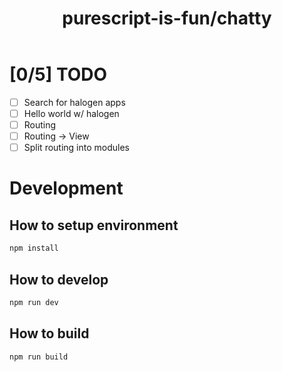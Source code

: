 #+TITLE:      purescript-is-fun/chatty
#+OPTIONS:    ^:{}
#+REPOSITORY: https://github.com/luckynum7/purescript-is-fun

* [0/5] TODO
  - [ ] Search for halogen apps
  - [ ] Hello world w/ halogen
  - [ ] Routing
  - [ ] Routing -> View
  - [ ] Split routing into modules

* Development

** How to setup environment

#+BEGIN_SRC bash
npm install
#+END_SRC

** How to develop

#+BEGIN_SRC bash
npm run dev
#+END_SRC

** How to build

#+BEGIN_SRC bash
npm run build
#+END_SRC
